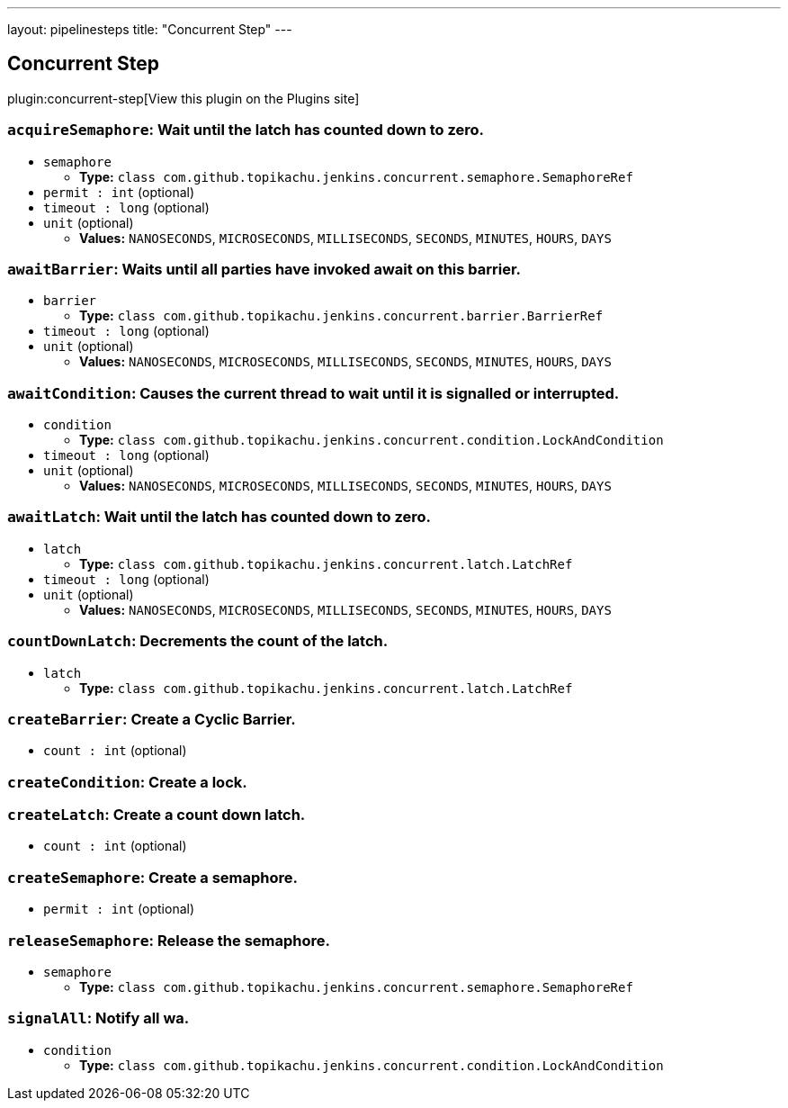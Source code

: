 ---
layout: pipelinesteps
title: "Concurrent Step"
---

:notitle:
:description:
:author:
:email: jenkinsci-users@googlegroups.com
:sectanchors:
:toc: left
:compat-mode!:

== Concurrent Step

plugin:concurrent-step[View this plugin on the Plugins site]

=== `acquireSemaphore`: Wait until the latch has counted down to zero.
++++
<ul><li><code>semaphore</code>
<ul><li><b>Type:</b> <code>class com.github.topikachu.jenkins.concurrent.semaphore.SemaphoreRef</code></li>
</ul></li>
<li><code>permit : int</code> (optional)
</li>
<li><code>timeout : long</code> (optional)
</li>
<li><code>unit</code> (optional)
<ul><li><b>Values:</b> <code>NANOSECONDS</code>, <code>MICROSECONDS</code>, <code>MILLISECONDS</code>, <code>SECONDS</code>, <code>MINUTES</code>, <code>HOURS</code>, <code>DAYS</code></li></ul></li>
</ul>


++++
=== `awaitBarrier`: Waits until all parties have invoked await on this barrier.
++++
<ul><li><code>barrier</code>
<ul><li><b>Type:</b> <code>class com.github.topikachu.jenkins.concurrent.barrier.BarrierRef</code></li>
</ul></li>
<li><code>timeout : long</code> (optional)
</li>
<li><code>unit</code> (optional)
<ul><li><b>Values:</b> <code>NANOSECONDS</code>, <code>MICROSECONDS</code>, <code>MILLISECONDS</code>, <code>SECONDS</code>, <code>MINUTES</code>, <code>HOURS</code>, <code>DAYS</code></li></ul></li>
</ul>


++++
=== `awaitCondition`: Causes the current thread to wait until it is signalled or interrupted.
++++
<ul><li><code>condition</code>
<ul><li><b>Type:</b> <code>class com.github.topikachu.jenkins.concurrent.condition.LockAndCondition</code></li>
</ul></li>
<li><code>timeout : long</code> (optional)
</li>
<li><code>unit</code> (optional)
<ul><li><b>Values:</b> <code>NANOSECONDS</code>, <code>MICROSECONDS</code>, <code>MILLISECONDS</code>, <code>SECONDS</code>, <code>MINUTES</code>, <code>HOURS</code>, <code>DAYS</code></li></ul></li>
</ul>


++++
=== `awaitLatch`: Wait until the latch has counted down to zero.
++++
<ul><li><code>latch</code>
<ul><li><b>Type:</b> <code>class com.github.topikachu.jenkins.concurrent.latch.LatchRef</code></li>
</ul></li>
<li><code>timeout : long</code> (optional)
</li>
<li><code>unit</code> (optional)
<ul><li><b>Values:</b> <code>NANOSECONDS</code>, <code>MICROSECONDS</code>, <code>MILLISECONDS</code>, <code>SECONDS</code>, <code>MINUTES</code>, <code>HOURS</code>, <code>DAYS</code></li></ul></li>
</ul>


++++
=== `countDownLatch`: Decrements the count of the latch.
++++
<ul><li><code>latch</code>
<ul><li><b>Type:</b> <code>class com.github.topikachu.jenkins.concurrent.latch.LatchRef</code></li>
</ul></li>
</ul>


++++
=== `createBarrier`: Create a Cyclic Barrier.
++++
<ul><li><code>count : int</code> (optional)
</li>
</ul>


++++
=== `createCondition`: Create a lock.
++++
<ul></ul>


++++
=== `createLatch`: Create a count down latch.
++++
<ul><li><code>count : int</code> (optional)
</li>
</ul>


++++
=== `createSemaphore`: Create a semaphore.
++++
<ul><li><code>permit : int</code> (optional)
</li>
</ul>


++++
=== `releaseSemaphore`: Release the semaphore.
++++
<ul><li><code>semaphore</code>
<ul><li><b>Type:</b> <code>class com.github.topikachu.jenkins.concurrent.semaphore.SemaphoreRef</code></li>
</ul></li>
</ul>


++++
=== `signalAll`: Notify all wa.
++++
<ul><li><code>condition</code>
<ul><li><b>Type:</b> <code>class com.github.topikachu.jenkins.concurrent.condition.LockAndCondition</code></li>
</ul></li>
</ul>


++++
